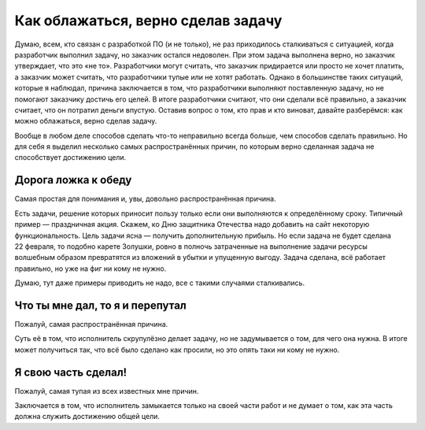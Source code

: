 Как облажаться, верно сделав задачу
===================================

Думаю, всем, кто связан с разработкой ПО (и не только), не раз приходилось сталкиваться с ситуацией,
когда разработчик выполнил задачу, но заказчик остался недоволен. При этом задача выполнена верно,
но заказчик утверждает, что это «не то». Разработчики могут считать, что заказчик придирается или
просто не хочет платить, а заказчик может считать, что разработчики тупые или не хотят работать.
Однако в большинстве таких ситуаций, которые я наблюдал, причина заключается в том, что разработчики
выполняют поставленную задачу, но не помогают заказчику достичь его целей. В итоге разработчики
считают, что они сделали всё правильно, а заказчик считает, что он потратил деньги впустую. Оставив
вопрос о том, кто прав и кто виноват, давайте разберёмся: как можно облажаться, верно сделав задачу.

Вообще в любом деле способов сделать что-то неправильно всегда больше, чем способов сделать
правильно. Но для себя я выделил несколько самых распространённых причин, по которым верно сделанная
задача не способствует достижению цели.

Дорога ложка к обеду
--------------------

Самая простая для понимания и, увы, довольно распространённая причина.

Есть задачи, решение которых приносит пользу только если они выполняются к определённому сроку.
Типичный пример — праздничная акция. Скажем, ко Дню защитника Отечества надо добавить на сайт
некоторую функциональность. Цель задачи ясна — получить дополнительную прибыль. Но если задача не
будет сделана 22 февраля, то подобно карете Золушки, ровно в полночь затраченные на выполнение
задачи ресурсы волшебным образом превратятся из вложений в убытки и упущенную выгоду. Задача
сделана, всё работает правильно, но уже на фиг ни кому не нужно.

Думаю, тут даже примеры приводить не надо, все с такими случаями сталкивались.

Что ты мне дал, то я и перепутал
--------------------------------

Пожалуй, самая распространённая причина.

Суть её в том, что исполнитель скрупулёзно делает задачу, но не задумывается о том, для чего она
нужна. В итоге может получиться так, что всё было сделано как просили, но это опять таки ни кому
не нужно.

.. todo::

   Добавить примеры «Что ты мне дал, то я и перепутал»

   - комиссия по карте.
   - фиды.
   - статистика по клиентам.

Я свою часть сделал!
--------------------

Пожалуй, самая тупая из всех известных мне причин.

Заключается в том, что исполнитель замыкается только на своей части работ и не думает о том, как эта
часть должна служить достижению общей цели.

.. todo::

   Добавить примеры «Я свою часть сделал!…

   - тестирование;
   - интеграция;
   - обновление существующих данных в БД (миграция с добавлением полей).
